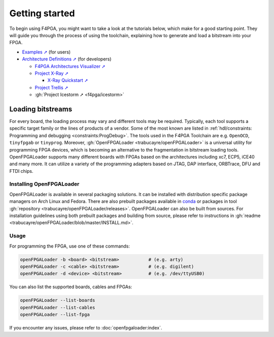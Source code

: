 Getting started
###############

To begin using F4PGA, you might want to take a look at the tutorials below, which make for a good starting point.
They will guide you through the process of using the toolchain, explaining how to generate and load a bitstream into
your FPGA.

* `Examples ➚ <https://f4pga-examples.readthedocs.io>`__ (for users)

* `Architecture Definitions ➚ <https://f4pga.readthedocs.io/projects/arch-defs/en/latest/getting-started.html>`__ (for developers)

  * `F4PGA Architectures Visualizer ➚ <https://chipsalliance.github.io/f4pga-database-visualizer/>`__

  * `Project X-Ray ➚ <https://f4pga.readthedocs.io/projects/prjxray/en/latest/>`__

    * `X-Ray Quickstart ➚ <https://f4pga.readthedocs.io/projects/prjxray/en/latest/db_dev_process/readme.html#quickstart-guide>`__

  * `Project Trellis ➚ <https://prjtrellis.readthedocs.io/en/latest/>`__

  * :gh:`Project Icestorm ➚ <f4pga/icestorm>`


.. _GettingStarted:LoadingBitstreams:

Loading bitstreams
==================

For every board, the loading process may vary and different tools may be required.
Typically, each tool supports a specific target family or the lines of products of a vendor.
Some of the most known are listed in :ref:`hdl/constraints: Programming and debugging <constraints:ProgDebug>`.
The tools used in the F4PGA Toolchain are e.g. ``OpenOCD``, ``tinyfpgab`` or ``tinyprog``.
Moreover, :gh:`OpenFPGALoader <trabucayre/openFPGALoader>` is a universal utility for programming FPGA devices, which is
becoming an alternative to the fragmentation in bitstream loading tools.
OpenFPGALoader supports many different boards with FPGAs based on the architectures including xc7, ECP5, iCE40 and many
more.
It can utilize a variety of the programming adapters based on JTAG, DAP interface, ORBTrace, DFU and FTDI chips.

Installing OpenFPGALoader
-------------------------

OpenFPGALoader is available in several packaging solutions.
It can be installed with distribution specific package managers on Arch Linux and Fedora.
There are also prebuilt packages available in `conda <https://anaconda.org/litex-hub/openfpgaloader>`__
or packages in tool :gh:`repository <trabucayre/openFPGALoader/releases>`.
OpenFPGALoader can also be built from sources.
For installation guidelines using both prebuilt packages and building from source, please refer to instructions in
:gh:`readme <trabucayre/openFPGALoader/blob/master/INSTALL.md>`.

Usage
-----

For programming the FPGA, use one of these commands:

.. sourcecode:: bash

    openFPGALoader -b <board> <bitstream>           # (e.g. arty)
    openFPGALoader -c <cable> <bitstream>           # (e.g. digilent)
    openFPGALoader -d <device> <bitstream>          # (e.g. /dev/ttyUSB0)

You can also list the supported boards, cables and FPGAs:

.. sourcecode:: bash

    openFPGALoader --list-boards
    openFPGALoader --list-cables
    openFPGALoader --list-fpga

If you encounter any issues, please refer to :doc:`openfpgaloader:index`.
